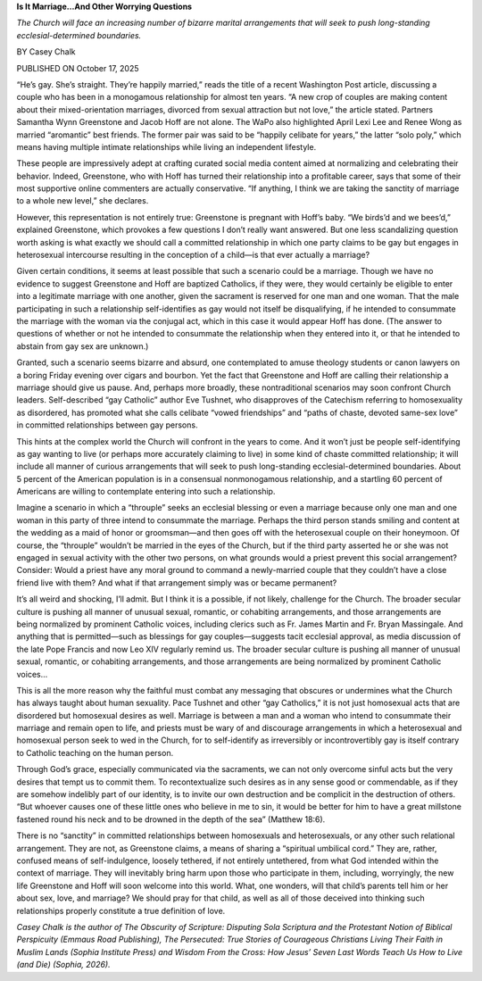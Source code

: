 **Is It Marriage…And Other Worrying Questions**

*The Church will face an increasing number of bizarre marital
arrangements that will seek to push long-standing ecclesial-determined
boundaries.*

BY Casey Chalk

PUBLISHED ON October 17, 2025

“He’s gay. She’s straight. They’re happily married,” reads the title of
a recent Washington Post article, discussing a couple who has been
in a monogamous relationship for almost ten years. “A new crop of
couples are making content about their mixed-orientation marriages,
divorced from sexual attraction but not love,” the article stated.
Partners Samantha Wynn Greenstone and Jacob Hoff are not alone.
The WaPo also highlighted April Lexi Lee and Renee Wong as married
“aromantic” best friends. The former pair was said to be “happily
celibate for years,” the latter “solo poly,” which means having
multiple intimate relationships while living an independent lifestyle.

These people are impressively adept at crafting curated social media
content aimed at normalizing and celebrating their behavior. Indeed,
Greenstone, who with Hoff has turned their relationship into a
profitable career, says that some of their most supportive online
commenters are actually conservative. “If anything, I think we are
taking the sanctity of marriage to a whole new level,” she declares.

However, this representation is not entirely true: Greenstone is
pregnant with Hoff’s baby. “We birds’d and we bees’d,” explained
Greenstone, which provokes a few questions I don’t really want
answered. But one less scandalizing question worth asking is what
exactly we should call a committed relationship in which one party
claims to be gay but engages in heterosexual intercourse resulting in
the conception of a child—is that ever actually a marriage?

Given certain conditions, it seems at least possible that such a
scenario could be a marriage. Though we have no evidence to suggest
Greenstone and Hoff are baptized Catholics, if they were, they would
certainly be eligible to enter into a legitimate marriage with one
another, given the sacrament is reserved for one man and one woman.
That the male participating in such a relationship self-identifies as
gay would not itself be disqualifying, if he intended to consummate the
marriage with the woman via the conjugal act, which in this case it
would appear Hoff has done. (The answer to questions of whether or not
he intended to consummate the relationship when they entered into it,
or that he intended to abstain from gay sex are unknown.)

Granted, such a scenario seems bizarre and absurd, one contemplated to
amuse theology students or canon lawyers on a boring Friday evening
over cigars and bourbon. Yet the fact that Greenstone and Hoff are
calling their relationship a marriage should give us pause. And,
perhaps more broadly, these nontraditional scenarios may soon confront
Church leaders. Self-described “gay Catholic” author Eve Tushnet,
who disapproves of the Catechism referring to homosexuality as
disordered, has promoted what she calls celibate “vowed friendships”
and “paths of chaste, devoted same-sex love” in committed
relationships between gay persons.

This hints at the complex world the Church will confront in the years
to come. And it won’t just be people self-identifying as gay wanting to
live (or perhaps more accurately claiming to live) in some kind of
chaste committed relationship; it will include all manner of curious
arrangements that will seek to push long-standing ecclesial-determined
boundaries. About 5 percent of the American population is in a
consensual nonmonogamous relationship, and a startling 60 percent
of Americans are willing to contemplate entering into such a
relationship.

Imagine a scenario in which a “throuple” seeks an ecclesial blessing or
even a marriage because only one man and one woman in this party of
three intend to consummate the marriage. Perhaps the third person
stands smiling and content at the wedding as a maid of honor or
groomsman—and then goes off with the heterosexual couple on their
honeymoon. Of course, the “throuple” wouldn’t be married in the eyes of
the Church, but if the third party asserted he or she was not engaged
in sexual activity with the other two persons, on what grounds would a
priest prevent this social arrangement? Consider: Would a priest have
any moral ground to command a newly-married couple that they couldn’t
have a close friend live with them? And what if that arrangement simply
was or became permanent?

It’s all weird and shocking, I’ll admit. But I think it is a possible,
if not likely, challenge for the Church. The broader secular culture is
pushing all manner of unusual sexual, romantic, or cohabiting
arrangements, and those arrangements are being normalized by prominent
Catholic voices, including clerics such as Fr. James Martin and Fr.
Bryan Massingale. And anything that is permitted—such as blessings for
gay couples—suggests tacit ecclesial approval, as media
discussion of the late Pope Francis and now Leo XIV regularly remind
us.
The broader secular culture is pushing all manner of unusual
sexual, romantic, or cohabiting arrangements, and those arrangements
are being normalized by prominent Catholic voices…

This is all the more reason why the faithful must combat any messaging
that obscures or undermines what the Church has always taught about
human sexuality. Pace Tushnet and other “gay Catholics,” it is not just
homosexual acts that are disordered but homosexual desires as well.
Marriage is between a man and a woman who intend to consummate their
marriage and remain open to life, and priests must be wary of and
discourage arrangements in which a heterosexual and homosexual person
seek to wed in the Church, for to self-identify as irreversibly or
incontrovertibly gay is itself contrary to Catholic teaching on the
human person.

Through God’s grace, especially communicated via the sacraments, we can
not only overcome sinful acts but the very desires that tempt us to
commit them. To recontextualize such desires as in any sense good or
commendable, as if they are somehow indelibly part of our identity, is
to invite our own destruction and be complicit in the destruction of
others. “But whoever causes one of these little ones who believe in me
to sin, it would be better for him to have a great millstone fastened
round his neck and to be drowned in the depth of the sea” (Matthew
18:6).

There is no “sanctity” in committed relationships between homosexuals
and heterosexuals, or any other such relational arrangement. They are
not, as Greenstone claims, a means of sharing a “spiritual umbilical
cord.” They are, rather, confused means of self-indulgence, loosely
tethered, if not entirely untethered, from what God intended within the
context of marriage. They will inevitably bring harm upon those who
participate in them, including, worryingly, the new life Greenstone and
Hoff will soon welcome into this world. What, one wonders, will that
child’s parents tell him or her about sex, love, and marriage? We
should pray for that child, as well as all of those deceived into
thinking such relationships properly constitute a true definition of
love.

*Casey Chalk is the author of The Obscurity of Scripture:
Disputing Sola Scriptura and the Protestant Notion of Biblical
Perspicuity (Emmaus Road Publishing), The Persecuted: True
Stories of Courageous Christians Living Their Faith in Muslim
Lands (Sophia Institute Press) and Wisdom From the Cross: How
Jesus’ Seven Last Words Teach Us How to Live (and Die) (Sophia,
2026).*

